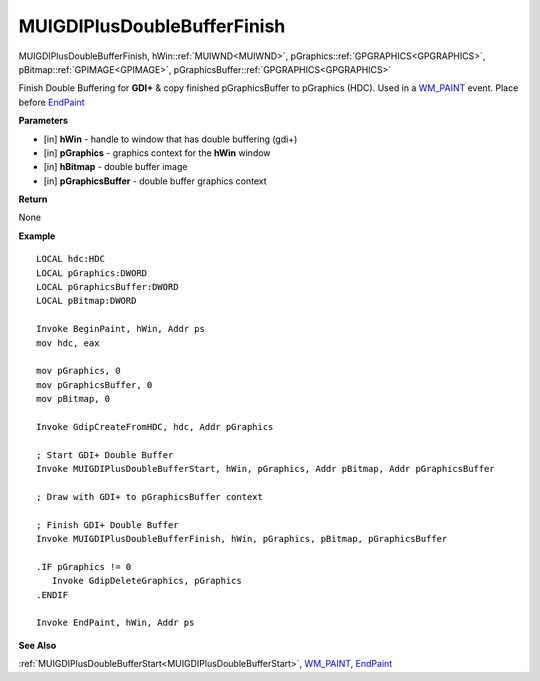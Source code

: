 .. _MUIGDIPlusDoubleBufferFinish:

============================
MUIGDIPlusDoubleBufferFinish 
============================

MUIGDIPlusDoubleBufferFinish, hWin::ref:`MUIWND<MUIWND>`, pGraphics::ref:`GPGRAPHICS<GPGRAPHICS>`, pBitmap::ref:`GPIMAGE<GPIMAGE>`, pGraphicsBuffer::ref:`GPGRAPHICS<GPGRAPHICS>`

Finish Double Buffering for **GDI+** & copy finished pGraphicsBuffer to pGraphics (HDC). Used in a `WM_PAINT <https://docs.microsoft.com/en-us/windows/win32/gdi/wm-paint>`_ event. Place before `EndPaint <https://docs.microsoft.com/en-us/windows/win32/api/winuser/nf-winuser-endpaint>`_

**Parameters**

* [in] **hWin** - handle to window that has double buffering (gdi+)
* [in] **pGraphics** - graphics context for the **hWin** window
* [in] **hBitmap** - double buffer image
* [in] **pGraphicsBuffer** - double buffer graphics context

**Return**

None

**Example**

::

   LOCAL hdc:HDC
   LOCAL pGraphics:DWORD
   LOCAL pGraphicsBuffer:DWORD
   LOCAL pBitmap:DWORD

   Invoke BeginPaint, hWin, Addr ps
   mov hdc, eax
   
   mov pGraphics, 0
   mov pGraphicsBuffer, 0
   mov pBitmap, 0
   
   Invoke GdipCreateFromHDC, hdc, Addr pGraphics
   
   ; Start GDI+ Double Buffer
   Invoke MUIGDIPlusDoubleBufferStart, hWin, pGraphics, Addr pBitmap, Addr pGraphicsBuffer
   
   ; Draw with GDI+ to pGraphicsBuffer context
   
   ; Finish GDI+ Double Buffer
   Invoke MUIGDIPlusDoubleBufferFinish, hWin, pGraphics, pBitmap, pGraphicsBuffer 
   
   .IF pGraphics != 0
      Invoke GdipDeleteGraphics, pGraphics
   .ENDIF
   
   Invoke EndPaint, hWin, Addr ps

**See Also**

:ref:`MUIGDIPlusDoubleBufferStart<MUIGDIPlusDoubleBufferStart>`, `WM_PAINT <https://docs.microsoft.com/en-us/windows/win32/gdi/wm-paint>`_, `EndPaint <https://docs.microsoft.com/en-us/windows/win32/api/winuser/nf-winuser-endpaint>`_

